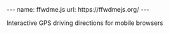 #+BEGIN_EXPORT html
---
name: ffwdme.js
url: https://ffwdmejs.org/
---
#+END_EXPORT

Interactive GPS driving directions for mobile browsers
